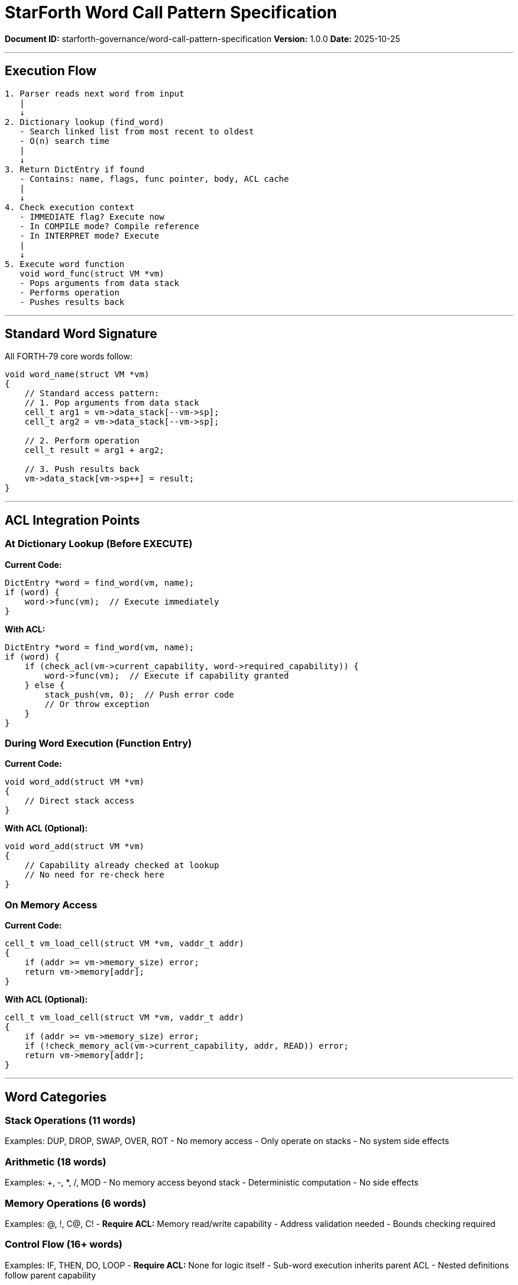 ////
StarForth Word Call Pattern Specification

Document Metadata:
- Document ID: starforth-governance/word-call-pattern-specification
- Version: 1.0.0
- Purpose: Document how words are executed and called
- Status: READY FOR VALIDATION
////

= StarForth Word Call Pattern Specification

**Document ID:** starforth-governance/word-call-pattern-specification
**Version:** 1.0.0
**Date:** 2025-10-25

---

== Execution Flow

```
1. Parser reads next word from input
   |
   ↓
2. Dictionary lookup (find_word)
   - Search linked list from most recent to oldest
   - O(n) search time
   |
   ↓
3. Return DictEntry if found
   - Contains: name, flags, func pointer, body, ACL cache
   |
   ↓
4. Check execution context
   - IMMEDIATE flag? Execute now
   - In COMPILE mode? Compile reference
   - In INTERPRET mode? Execute
   |
   ↓
5. Execute word function
   void word_func(struct VM *vm)
   - Pops arguments from data stack
   - Performs operation
   - Pushes results back
```

---

== Standard Word Signature

All FORTH-79 core words follow:

```c
void word_name(struct VM *vm)
{
    // Standard access pattern:
    // 1. Pop arguments from data stack
    cell_t arg1 = vm->data_stack[--vm->sp];
    cell_t arg2 = vm->data_stack[--vm->sp];

    // 2. Perform operation
    cell_t result = arg1 + arg2;

    // 3. Push results back
    vm->data_stack[vm->sp++] = result;
}
```

---

== ACL Integration Points

### At Dictionary Lookup (Before EXECUTE)

**Current Code:**
```c
DictEntry *word = find_word(vm, name);
if (word) {
    word->func(vm);  // Execute immediately
}
```

**With ACL:**
```c
DictEntry *word = find_word(vm, name);
if (word) {
    if (check_acl(vm->current_capability, word->required_capability)) {
        word->func(vm);  // Execute if capability granted
    } else {
        stack_push(vm, 0);  // Push error code
        // Or throw exception
    }
}
```

### During Word Execution (Function Entry)

**Current Code:**
```c
void word_add(struct VM *vm)
{
    // Direct stack access
}
```

**With ACL (Optional):**
```c
void word_add(struct VM *vm)
{
    // Capability already checked at lookup
    // No need for re-check here
}
```

### On Memory Access

**Current Code:**
```c
cell_t vm_load_cell(struct VM *vm, vaddr_t addr)
{
    if (addr >= vm->memory_size) error;
    return vm->memory[addr];
}
```

**With ACL (Optional):**
```c
cell_t vm_load_cell(struct VM *vm, vaddr_t addr)
{
    if (addr >= vm->memory_size) error;
    if (!check_memory_acl(vm->current_capability, addr, READ)) error;
    return vm->memory[addr];
}
```

---

== Word Categories

### Stack Operations (11 words)

Examples: DUP, DROP, SWAP, OVER, ROT
- No memory access
- Only operate on stacks
- No system side effects

### Arithmetic (18 words)

Examples: +, -, *, /, MOD
- No memory access beyond stack
- Deterministic computation
- No side effects

### Memory Operations (6 words)

Examples: @, !, C@, C!
- **Require ACL:** Memory read/write capability
- Address validation needed
- Bounds checking required

### Control Flow (16+ words)

Examples: IF, THEN, DO, LOOP
- **Require ACL:** None for logic itself
- Sub-word execution inherits parent ACL
- Nested definitions follow parent capability

### Dictionary Operations (9 words)

Examples: :, ;, ALLOT, HERE, CREATE
- **Require ACL:** Dictionary modification capability
- Add new words to dictionary
- Allocate dictionary space

### I/O Operations (5 words)

Examples: EMIT, KEY, CR, TYPE
- **Require ACL:** I/O capability
- Character output/input
- Terminal interaction

### System Words (6+ words)

Examples: QUIT, ABORT, COLD, WARM
- **Require ACL:** System capability
- State reset/modification
- Process control

---

== Capability Model

### Proposed Capabilities

- **READ:** Memory read access
- **WRITE:** Memory write access
- **EXECUTE:** Word execution
- **ALLOCATE:** Dictionary allocation
- **DEFINE:** Create new words
- **IO:** Terminal I/O operations
- **SYSTEM:** System-level operations

### Word Capability Requirements

[cols="1,2"]
|===
| Word Category | Required Capabilities

| Stack ops | EXECUTE (word itself)
| Arithmetic | EXECUTE (word itself)
| Memory read (@, C@) | EXECUTE + READ
| Memory write (!, C!) | EXECUTE + WRITE
| Dictionary (ALLOT, HERE) | EXECUTE + ALLOCATE
| Definition (:, ;) | EXECUTE + DEFINE
| I/O (EMIT, KEY) | EXECUTE + IO
| System (QUIT, ABORT) | EXECUTE + SYSTEM
|===

---

## Document Approval & Signature

[cols="2,2,1"]
|===
| Role | Name/Title | Signature

| **Author/Maintainer**
| Robert A. James
|

| **Date Approved**
| 25 oCTOBER, 2025| _______________

|===

**Archive Location:** ~/StarForth-Governance/Validation/TIER_II_QUALITY/